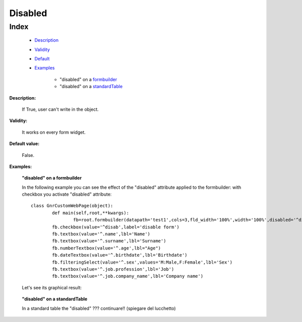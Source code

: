 ==========
 Disabled
==========

Index
*****

	- Description_
	
	- Validity_
	
	- Default_
	
	- Examples_
	
		- "disabled" on a formbuilder_
		- "disabled" on a standardTable_

.. _Description:

**Description:**

	If True, user can't write in the object.

.. _Validity:

**Validity:** 

	It works on every form widget.

.. _Default:

**Default value:**

	False.

.. _Examples:

**Examples:**

.. _formbuilder:

	**"disabled" on a formbuilder**

	In the following example you can see the effect of the "disabled" attribute applied to the formbuilder: with checkbox you activate "disabled" attribute::
	
		class GnrCustomWebPage(object):
			def main(self,root,**kwargs):
				fb=root.formbuilder(datapath='test1',cols=3,fld_width='100%',width='100%',disabled='^disab')
		        fb.checkbox(value='^disab',label='disable form')
		        fb.textbox(value='^.name',lbl='Name')
		        fb.textbox(value='^.surname',lbl='Surname')
		        fb.numberTextbox(value='^.age',lbl="Age")
		        fb.dateTextbox(value='^.birthdate',lbl='Birthdate')
		        fb.filteringSelect(value='^.sex',values='M:Male,F:Female',lbl='Sex')
		        fb.textbox(value='^.job.profession',lbl='Job')
		        fb.textbox(value='^.job.company_name',lbl='Company name')
				
	Let's see its graphical result:
     
	.. figure:: disabled.png
	
.. _standardTable:

	**"disabled" on a standardTable**
	
	In a standard table the "disabled" ??? continuare!! (spiegare del lucchetto)
	
